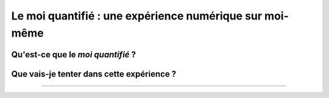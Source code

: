 .. meta::
   :description lang=fr: Le moi quantifié : une expérience numérique sur moi-même
   :description lang=en: Self-quantified: a numerical experiment on myself

##########################################################
 Le moi quantifié : une expérience numérique sur moi-même
##########################################################
Qu'est-ce que le *moi quantifié* ?
----------------------------------


Que vais-je tenter dans cette expérience ?
------------------------------------------


.. seealso:: `Ce dépôt git <https://bitbucket.org/lbesson/self-quantified>`_.

----

.. todo:: Continuer à rédiger cet article sur le moi quantifié.

.. (c) Lilian Besson, 2016, https://bitbucket.org/lbesson/self-quantified/
